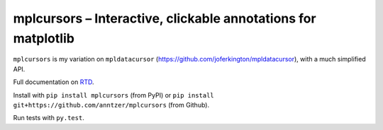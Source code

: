mplcursors – Interactive, clickable annotations for matplotlib
==============================================================

|Python35| |Documentation Status| |Travis| |CodeCov|

``mplcursors`` is my variation on ``mpldatacursor``
(https://github.com/joferkington/mpldatacursor), with a much simplified
API.

Full documentation on `RTD <https://mplcursors.readthedocs.org>`__.

Install with ``pip install mplcursors`` (from PyPI) or
``pip install git+https://github.com/anntzer/mplcursors`` (from Github).

Run tests with ``py.test``.

.. |Python35| image:: https://img.shields.io/badge/python-3.5-blue.svg
.. |Documentation Status| image:: https://readthedocs.org/projects/mplcursors/badge/?version=latest
   :target: http://mplcursors.readthedocs.io/en/latest/?badge=latest
.. |Travis| image:: https://travis-ci.org/anntzer/mplcursors.svg?branch=master
   :target: https://travis-ci.org/anntzer/mplcursors
.. |CodeCov| image:: https://codecov.io/gh/anntzer/mplcursors/master.svg
   :target: https://codecov.io/gh/anntzer/mplcursors


